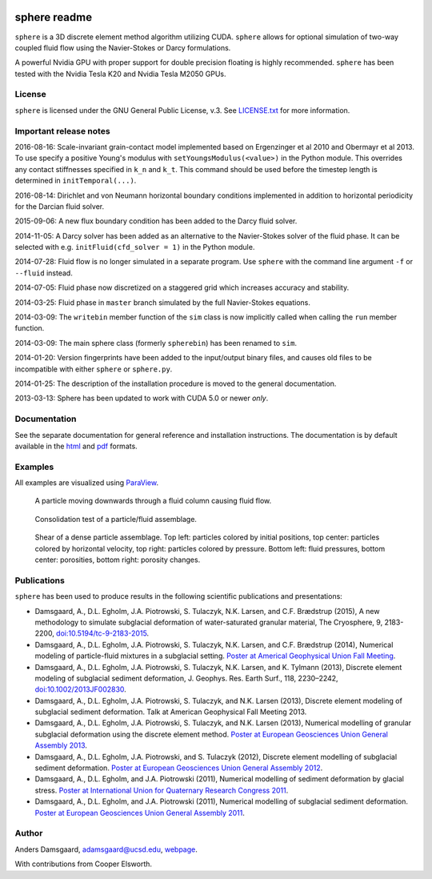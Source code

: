 .. image:: https://badges.gitter.im/Join%20Chat.svg
   :alt: Join the chat at https://gitter.im/anders-dc/sphere
   :target: https://gitter.im/anders-dc/sphere?utm_source=badge&utm_medium=badge&utm_campaign=pr-badge&utm_content=badge

=============
sphere readme
=============
``sphere`` is a 3D discrete element method algorithm utilizing CUDA. ``sphere``
allows for optional simulation of two-way coupled fluid flow using the
Navier-Stokes or Darcy formulations.

A powerful Nvidia GPU with proper support for double precision floating is
highly recommended. ``sphere`` has been tested with the Nvidia Tesla K20 and
Nvidia Tesla M2050 GPUs.

License
-------
``sphere`` is licensed under the GNU General Public License, v.3.
See `LICENSE.txt <LICENSE.txt>`_ for more information.

Important release notes
-----------------------
2016-08-16: Scale-invariant grain-contact model implemented based on Ergenzinger 
et al 2010 and Obermayr et al 2013.  To use specify a positive Young's modulus 
with ``setYoungsModulus(<value>)`` in the Python module.  This overrides any 
contact stiffnesses specified in ``k_n`` and ``k_t``.  This command should be 
used before the timestep length is determined in ``initTemporal(...)``.

2016-08-14: Dirichlet and von Neumann horizontal boundary conditions implemented 
in addition to horizontal periodicity for the Darcian fluid solver.

2015-09-06: A new flux boundary condition has been added to the Darcy fluid
solver.

2014-11-05: A Darcy solver has been added as an alternative to the Navier-Stokes
solver of the fluid phase. It can be selected with e.g. ``initFluid(cfd_solver =
1)`` in the Python module.

2014-07-28: Fluid flow is no longer simulated in a separate program. Use
``sphere`` with the command line argument ``-f`` or ``--fluid`` instead.

2014-07-05: Fluid phase now discretized on a staggered grid which increases
accuracy and stability.

2014-03-25: Fluid phase in ``master`` branch simulated by the full Navier-Stokes
equations.

2014-03-09: The ``writebin`` member function of the ``sim`` class is now
implicitly called when calling the ``run`` member function.

2014-03-09: The main sphere class (formerly ``spherebin``) has been renamed to
``sim``.

2014-01-20: Version fingerprints have been added to the input/output binary
files, and causes old files to be incompatible with either ``sphere`` or
``sphere.py``.

2014-01-25: The description of the installation procedure is moved to the
general documentation.

2013-03-13: Sphere has been updated to work with CUDA 5.0 or newer *only*.

Documentation
-------------
See the separate documentation for general reference and installation
instructions. The documentation is by default available in
the `html <doc/html/index.html>`_ and `pdf <doc/pdf/sphere.pdf>`_ formats.

Examples
--------
All examples are visualized using `ParaView <http://www.paraview.org>`_.

.. figure:: doc/sphinx/img/stokes.png
   :scale: 75%
   :alt: Particle falling through fluid grid

   A particle moving downwards through a fluid column causing fluid flow.

.. figure:: doc/sphinx/img/diff.png
   :scale: 100%
   :alt: Consolidation test

   Consolidation test of a particle/fluid assemblage.

.. figure:: doc/sphinx/img/shear.png
   :scale: 100%
   :alt: Shear test

   Shear of a dense particle assemblage. Top left: particles colored by initial
   positions, top center: particles colored by horizontal velocity, top right:
   particles colored by pressure. Bottom left: fluid pressures, bottom center:
   porosities, bottom right: porosity changes.

Publications
------------
``sphere`` has been used to produce results in the following scientific
publications and presentations:

- Damsgaard, A., D.L. Egholm, J.A. Piotrowski, S. Tulaczyk, N.K. Larsen, and
  C.F. Brædstrup (2015), A new methodology to simulate subglacial deformation of
  water-saturated granular material, The Cryosphere, 9, 2183-2200,
  `doi:10.5194/tc-9-2183-2015 <http://dx.doi.org/10.5194/tc-9-2183-2015>`_.
- Damsgaard, A., D.L. Egholm, J.A. Piotrowski, S. Tulaczyk, N.K. Larsen, and
  C.F. Brædstrup (2014), Numerical modeling of particle-fluid mixtures in a
  subglacial setting. `Poster at Americal Geophysical Union Fall Meeting
  <https://cs.au.dk/~adc/files/AGU2014-Poster.pdf>`_.
- Damsgaard, A., D.L. Egholm, J.A. Piotrowski, S. Tulaczyk, N.K. Larsen, and
  K. Tylmann (2013), Discrete element modeling of subglacial sediment
  deformation, J. Geophys. Res. Earth Surf., 118, 2230–2242,
  `doi:10.1002/2013JF002830 <http://dx.doi.org/10.1002/2013JF002830>`_.
- Damsgaard, A., D.L. Egholm, J.A. Piotrowski, S. Tulaczyk, and N.K. Larsen
  (2013), Discrete element modeling of subglacial sediment deformation.
  Talk at American Geophysical Fall Meeting 2013.
- Damsgaard, A., D.L. Egholm, J.A. Piotrowski, S. Tulaczyk, and N.K. Larsen
  (2013), Numerical modelling of granular subglacial deformation using the
  discrete element method. `Poster at European Geosciences Union General
  Assembly 2013
  <https://cs.au.dk/~adc/files/EGU2013-Poster.pdf>`_.
- Damsgaard, A., D.L. Egholm, J.A. Piotrowski, and S. Tulaczyk
  (2012), Discrete element modelling of subglacial sediment deformation.
  `Poster at European Geosciences Union General Assembly 2012
  <https://cs.au.dk/~adc/files/EGU2012-Poster.pdf>`_.
- Damsgaard, A., D.L. Egholm, and J.A. Piotrowski
  (2011), Numerical modelling of sediment deformation by glacial stress.
  `Poster at International Union for Quaternary Research Congress 2011
  <https://cs.au.dk/~adc/files/INQUA2011-Poster.pdf>`_.
- Damsgaard, A., D.L. Egholm, and J.A. Piotrowski
  (2011), Numerical modelling of subglacial sediment deformation.
  `Poster at European Geosciences Union General Assembly 2011
  <https://cs.au.dk/~adc/files/EGU2011-Poster.pdf>`_.

Author
------
Anders Damsgaard, `adamsgaard@ucsd.edu <mailto:adamsgaard@ucsd.edu>`_,
`webpage <https://cs.au.dk/~adc>`_.

With contributions from Cooper Elsworth.
